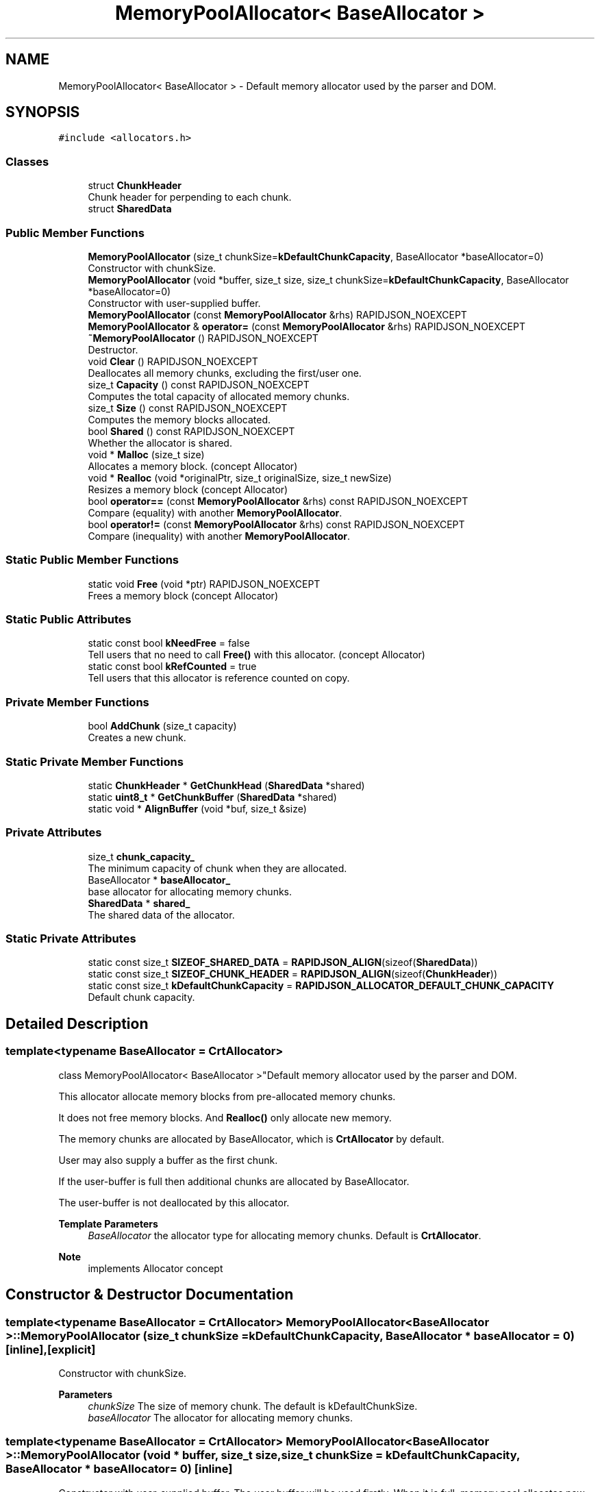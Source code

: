 .TH "MemoryPoolAllocator< BaseAllocator >" 3 "Fri Jan 21 2022" "Neon Jumper" \" -*- nroff -*-
.ad l
.nh
.SH NAME
MemoryPoolAllocator< BaseAllocator > \- Default memory allocator used by the parser and DOM\&.  

.SH SYNOPSIS
.br
.PP
.PP
\fC#include <allocators\&.h>\fP
.SS "Classes"

.in +1c
.ti -1c
.RI "struct \fBChunkHeader\fP"
.br
.RI "Chunk header for perpending to each chunk\&. "
.ti -1c
.RI "struct \fBSharedData\fP"
.br
.in -1c
.SS "Public Member Functions"

.in +1c
.ti -1c
.RI "\fBMemoryPoolAllocator\fP (size_t chunkSize=\fBkDefaultChunkCapacity\fP, BaseAllocator *baseAllocator=0)"
.br
.RI "Constructor with chunkSize\&. "
.ti -1c
.RI "\fBMemoryPoolAllocator\fP (void *buffer, size_t size, size_t chunkSize=\fBkDefaultChunkCapacity\fP, BaseAllocator *baseAllocator=0)"
.br
.RI "Constructor with user-supplied buffer\&. "
.ti -1c
.RI "\fBMemoryPoolAllocator\fP (const \fBMemoryPoolAllocator\fP &rhs) RAPIDJSON_NOEXCEPT"
.br
.ti -1c
.RI "\fBMemoryPoolAllocator\fP & \fBoperator=\fP (const \fBMemoryPoolAllocator\fP &rhs) RAPIDJSON_NOEXCEPT"
.br
.ti -1c
.RI "\fB~MemoryPoolAllocator\fP () RAPIDJSON_NOEXCEPT"
.br
.RI "Destructor\&. "
.ti -1c
.RI "void \fBClear\fP () RAPIDJSON_NOEXCEPT"
.br
.RI "Deallocates all memory chunks, excluding the first/user one\&. "
.ti -1c
.RI "size_t \fBCapacity\fP () const RAPIDJSON_NOEXCEPT"
.br
.RI "Computes the total capacity of allocated memory chunks\&. "
.ti -1c
.RI "size_t \fBSize\fP () const RAPIDJSON_NOEXCEPT"
.br
.RI "Computes the memory blocks allocated\&. "
.ti -1c
.RI "bool \fBShared\fP () const RAPIDJSON_NOEXCEPT"
.br
.RI "Whether the allocator is shared\&. "
.ti -1c
.RI "void * \fBMalloc\fP (size_t size)"
.br
.RI "Allocates a memory block\&. (concept Allocator) "
.ti -1c
.RI "void * \fBRealloc\fP (void *originalPtr, size_t originalSize, size_t newSize)"
.br
.RI "Resizes a memory block (concept Allocator) "
.ti -1c
.RI "bool \fBoperator==\fP (const \fBMemoryPoolAllocator\fP &rhs) const RAPIDJSON_NOEXCEPT"
.br
.RI "Compare (equality) with another \fBMemoryPoolAllocator\fP\&. "
.ti -1c
.RI "bool \fBoperator!=\fP (const \fBMemoryPoolAllocator\fP &rhs) const RAPIDJSON_NOEXCEPT"
.br
.RI "Compare (inequality) with another \fBMemoryPoolAllocator\fP\&. "
.in -1c
.SS "Static Public Member Functions"

.in +1c
.ti -1c
.RI "static void \fBFree\fP (void *ptr) RAPIDJSON_NOEXCEPT"
.br
.RI "Frees a memory block (concept Allocator) "
.in -1c
.SS "Static Public Attributes"

.in +1c
.ti -1c
.RI "static const bool \fBkNeedFree\fP = false"
.br
.RI "Tell users that no need to call \fBFree()\fP with this allocator\&. (concept Allocator) "
.ti -1c
.RI "static const bool \fBkRefCounted\fP = true"
.br
.RI "Tell users that this allocator is reference counted on copy\&. "
.in -1c
.SS "Private Member Functions"

.in +1c
.ti -1c
.RI "bool \fBAddChunk\fP (size_t capacity)"
.br
.RI "Creates a new chunk\&. "
.in -1c
.SS "Static Private Member Functions"

.in +1c
.ti -1c
.RI "static \fBChunkHeader\fP * \fBGetChunkHead\fP (\fBSharedData\fP *shared)"
.br
.ti -1c
.RI "static \fBuint8_t\fP * \fBGetChunkBuffer\fP (\fBSharedData\fP *shared)"
.br
.ti -1c
.RI "static void * \fBAlignBuffer\fP (void *buf, size_t &size)"
.br
.in -1c
.SS "Private Attributes"

.in +1c
.ti -1c
.RI "size_t \fBchunk_capacity_\fP"
.br
.RI "The minimum capacity of chunk when they are allocated\&. "
.ti -1c
.RI "BaseAllocator * \fBbaseAllocator_\fP"
.br
.RI "base allocator for allocating memory chunks\&. "
.ti -1c
.RI "\fBSharedData\fP * \fBshared_\fP"
.br
.RI "The shared data of the allocator\&. "
.in -1c
.SS "Static Private Attributes"

.in +1c
.ti -1c
.RI "static const size_t \fBSIZEOF_SHARED_DATA\fP = \fBRAPIDJSON_ALIGN\fP(sizeof(\fBSharedData\fP))"
.br
.ti -1c
.RI "static const size_t \fBSIZEOF_CHUNK_HEADER\fP = \fBRAPIDJSON_ALIGN\fP(sizeof(\fBChunkHeader\fP))"
.br
.ti -1c
.RI "static const size_t \fBkDefaultChunkCapacity\fP = \fBRAPIDJSON_ALLOCATOR_DEFAULT_CHUNK_CAPACITY\fP"
.br
.RI "Default chunk capacity\&. "
.in -1c
.SH "Detailed Description"
.PP 

.SS "template<typename BaseAllocator = CrtAllocator>
.br
class MemoryPoolAllocator< BaseAllocator >"Default memory allocator used by the parser and DOM\&. 

This allocator allocate memory blocks from pre-allocated memory chunks\&.
.PP
It does not free memory blocks\&. And \fBRealloc()\fP only allocate new memory\&.
.PP
The memory chunks are allocated by BaseAllocator, which is \fBCrtAllocator\fP by default\&.
.PP
User may also supply a buffer as the first chunk\&.
.PP
If the user-buffer is full then additional chunks are allocated by BaseAllocator\&.
.PP
The user-buffer is not deallocated by this allocator\&.
.PP
\fBTemplate Parameters\fP
.RS 4
\fIBaseAllocator\fP the allocator type for allocating memory chunks\&. Default is \fBCrtAllocator\fP\&. 
.RE
.PP
\fBNote\fP
.RS 4
implements Allocator concept 
.RE
.PP

.SH "Constructor & Destructor Documentation"
.PP 
.SS "template<typename BaseAllocator  = CrtAllocator> \fBMemoryPoolAllocator\fP< BaseAllocator >\fB::MemoryPoolAllocator\fP (size_t chunkSize = \fC\fBkDefaultChunkCapacity\fP\fP, BaseAllocator * baseAllocator = \fC0\fP)\fC [inline]\fP, \fC [explicit]\fP"

.PP
Constructor with chunkSize\&. 
.PP
\fBParameters\fP
.RS 4
\fIchunkSize\fP The size of memory chunk\&. The default is kDefaultChunkSize\&. 
.br
\fIbaseAllocator\fP The allocator for allocating memory chunks\&. 
.RE
.PP

.SS "template<typename BaseAllocator  = CrtAllocator> \fBMemoryPoolAllocator\fP< BaseAllocator >\fB::MemoryPoolAllocator\fP (void * buffer, size_t size, size_t chunkSize = \fC\fBkDefaultChunkCapacity\fP\fP, BaseAllocator * baseAllocator = \fC0\fP)\fC [inline]\fP"

.PP
Constructor with user-supplied buffer\&. The user buffer will be used firstly\&. When it is full, memory pool allocates new chunk with chunk size\&.
.PP
The user buffer will not be deallocated when this allocator is destructed\&.
.PP
\fBParameters\fP
.RS 4
\fIbuffer\fP User supplied buffer\&. 
.br
\fIsize\fP Size of the buffer in bytes\&. It must at least larger than sizeof(ChunkHeader)\&. 
.br
\fIchunkSize\fP The size of memory chunk\&. The default is kDefaultChunkSize\&. 
.br
\fIbaseAllocator\fP The allocator for allocating memory chunks\&. 
.RE
.PP

.SS "template<typename BaseAllocator  = CrtAllocator> \fBMemoryPoolAllocator\fP< BaseAllocator >\fB::MemoryPoolAllocator\fP (const \fBMemoryPoolAllocator\fP< BaseAllocator > & rhs)\fC [inline]\fP"

.SS "template<typename BaseAllocator  = CrtAllocator> \fBMemoryPoolAllocator\fP< BaseAllocator >::~\fBMemoryPoolAllocator\fP ()\fC [inline]\fP"

.PP
Destructor\&. This deallocates all memory chunks, excluding the user-supplied buffer\&. 
.SH "Member Function Documentation"
.PP 
.SS "template<typename BaseAllocator  = CrtAllocator> bool \fBMemoryPoolAllocator\fP< BaseAllocator >::AddChunk (size_t capacity)\fC [inline]\fP, \fC [private]\fP"

.PP
Creates a new chunk\&. 
.PP
\fBParameters\fP
.RS 4
\fIcapacity\fP Capacity of the chunk in bytes\&. 
.RE
.PP
\fBReturns\fP
.RS 4
true if success\&. 
.RE
.PP

.SS "template<typename BaseAllocator  = CrtAllocator> static void * \fBMemoryPoolAllocator\fP< BaseAllocator >::AlignBuffer (void * buf, size_t & size)\fC [inline]\fP, \fC [static]\fP, \fC [private]\fP"

.SS "template<typename BaseAllocator  = CrtAllocator> size_t \fBMemoryPoolAllocator\fP< BaseAllocator >::Capacity () const\fC [inline]\fP"

.PP
Computes the total capacity of allocated memory chunks\&. 
.PP
\fBReturns\fP
.RS 4
total capacity in bytes\&. 
.RE
.PP

.SS "template<typename BaseAllocator  = CrtAllocator> void \fBMemoryPoolAllocator\fP< BaseAllocator >::Clear ()\fC [inline]\fP"

.PP
Deallocates all memory chunks, excluding the first/user one\&. 
.SS "template<typename BaseAllocator  = CrtAllocator> static void \fBMemoryPoolAllocator\fP< BaseAllocator >::Free (void * ptr)\fC [inline]\fP, \fC [static]\fP"

.PP
Frees a memory block (concept Allocator) 
.SS "template<typename BaseAllocator  = CrtAllocator> static \fBuint8_t\fP * \fBMemoryPoolAllocator\fP< BaseAllocator >::GetChunkBuffer (\fBSharedData\fP * shared)\fC [inline]\fP, \fC [static]\fP, \fC [private]\fP"

.SS "template<typename BaseAllocator  = CrtAllocator> static \fBChunkHeader\fP * \fBMemoryPoolAllocator\fP< BaseAllocator >::GetChunkHead (\fBSharedData\fP * shared)\fC [inline]\fP, \fC [static]\fP, \fC [private]\fP"

.SS "template<typename BaseAllocator  = CrtAllocator> void * \fBMemoryPoolAllocator\fP< BaseAllocator >::Malloc (size_t size)\fC [inline]\fP"

.PP
Allocates a memory block\&. (concept Allocator) 
.SS "template<typename BaseAllocator  = CrtAllocator> bool \fBMemoryPoolAllocator\fP< BaseAllocator >::operator!= (const \fBMemoryPoolAllocator\fP< BaseAllocator > & rhs) const\fC [inline]\fP"

.PP
Compare (inequality) with another \fBMemoryPoolAllocator\fP\&. 
.SS "template<typename BaseAllocator  = CrtAllocator> \fBMemoryPoolAllocator\fP & \fBMemoryPoolAllocator\fP< BaseAllocator >::operator= (const \fBMemoryPoolAllocator\fP< BaseAllocator > & rhs)\fC [inline]\fP"

.SS "template<typename BaseAllocator  = CrtAllocator> bool \fBMemoryPoolAllocator\fP< BaseAllocator >::operator== (const \fBMemoryPoolAllocator\fP< BaseAllocator > & rhs) const\fC [inline]\fP"

.PP
Compare (equality) with another \fBMemoryPoolAllocator\fP\&. 
.SS "template<typename BaseAllocator  = CrtAllocator> void * \fBMemoryPoolAllocator\fP< BaseAllocator >::Realloc (void * originalPtr, size_t originalSize, size_t newSize)\fC [inline]\fP"

.PP
Resizes a memory block (concept Allocator) 
.SS "template<typename BaseAllocator  = CrtAllocator> bool \fBMemoryPoolAllocator\fP< BaseAllocator >::Shared () const\fC [inline]\fP"

.PP
Whether the allocator is shared\&. 
.PP
\fBReturns\fP
.RS 4
true or false\&. 
.RE
.PP

.SS "template<typename BaseAllocator  = CrtAllocator> size_t \fBMemoryPoolAllocator\fP< BaseAllocator >::Size () const\fC [inline]\fP"

.PP
Computes the memory blocks allocated\&. 
.PP
\fBReturns\fP
.RS 4
total used bytes\&. 
.RE
.PP

.SH "Member Data Documentation"
.PP 
.SS "template<typename BaseAllocator  = CrtAllocator> BaseAllocator* \fBMemoryPoolAllocator\fP< BaseAllocator >::baseAllocator_\fC [private]\fP"

.PP
base allocator for allocating memory chunks\&. 
.SS "template<typename BaseAllocator  = CrtAllocator> size_t \fBMemoryPoolAllocator\fP< BaseAllocator >::chunk_capacity_\fC [private]\fP"

.PP
The minimum capacity of chunk when they are allocated\&. 
.SS "template<typename BaseAllocator  = CrtAllocator> const size_t \fBMemoryPoolAllocator\fP< BaseAllocator >::kDefaultChunkCapacity = \fBRAPIDJSON_ALLOCATOR_DEFAULT_CHUNK_CAPACITY\fP\fC [static]\fP, \fC [private]\fP"

.PP
Default chunk capacity\&. 
.SS "template<typename BaseAllocator  = CrtAllocator> const bool \fBMemoryPoolAllocator\fP< BaseAllocator >::kNeedFree = false\fC [static]\fP"

.PP
Tell users that no need to call \fBFree()\fP with this allocator\&. (concept Allocator) 
.SS "template<typename BaseAllocator  = CrtAllocator> const bool \fBMemoryPoolAllocator\fP< BaseAllocator >::kRefCounted = true\fC [static]\fP"

.PP
Tell users that this allocator is reference counted on copy\&. 
.SS "template<typename BaseAllocator  = CrtAllocator> \fBSharedData\fP* \fBMemoryPoolAllocator\fP< BaseAllocator >::shared_\fC [private]\fP"

.PP
The shared data of the allocator\&. 
.SS "template<typename BaseAllocator  = CrtAllocator> const size_t \fBMemoryPoolAllocator\fP< BaseAllocator >::SIZEOF_CHUNK_HEADER = \fBRAPIDJSON_ALIGN\fP(sizeof(\fBChunkHeader\fP))\fC [static]\fP, \fC [private]\fP"

.SS "template<typename BaseAllocator  = CrtAllocator> const size_t \fBMemoryPoolAllocator\fP< BaseAllocator >::SIZEOF_SHARED_DATA = \fBRAPIDJSON_ALIGN\fP(sizeof(\fBSharedData\fP))\fC [static]\fP, \fC [private]\fP"


.SH "Author"
.PP 
Generated automatically by Doxygen for Neon Jumper from the source code\&.
